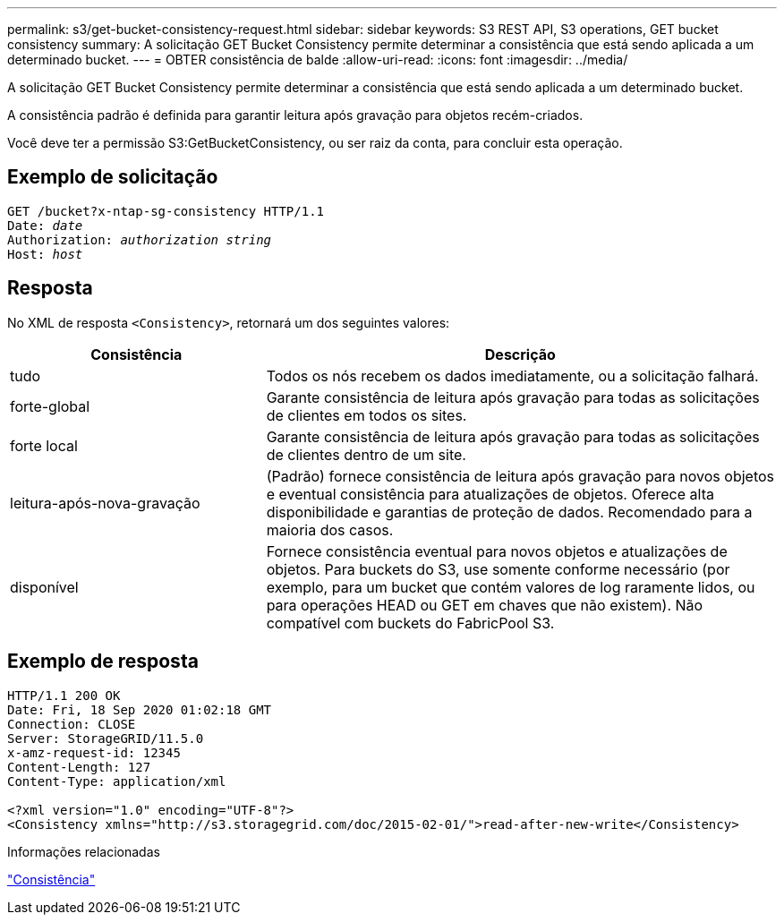 ---
permalink: s3/get-bucket-consistency-request.html 
sidebar: sidebar 
keywords: S3 REST API, S3 operations, GET bucket consistency 
summary: A solicitação GET Bucket Consistency permite determinar a consistência que está sendo aplicada a um determinado bucket. 
---
= OBTER consistência de balde
:allow-uri-read: 
:icons: font
:imagesdir: ../media/


[role="lead"]
A solicitação GET Bucket Consistency permite determinar a consistência que está sendo aplicada a um determinado bucket.

A consistência padrão é definida para garantir leitura após gravação para objetos recém-criados.

Você deve ter a permissão S3:GetBucketConsistency, ou ser raiz da conta, para concluir esta operação.



== Exemplo de solicitação

[listing, subs="specialcharacters,quotes"]
----
GET /bucket?x-ntap-sg-consistency HTTP/1.1
Date: _date_
Authorization: _authorization string_
Host: _host_
----


== Resposta

No XML de resposta `<Consistency>`, retornará um dos seguintes valores:

[cols="1a,2a"]
|===
| Consistência | Descrição 


 a| 
tudo
 a| 
Todos os nós recebem os dados imediatamente, ou a solicitação falhará.



 a| 
forte-global
 a| 
Garante consistência de leitura após gravação para todas as solicitações de clientes em todos os sites.



 a| 
forte local
 a| 
Garante consistência de leitura após gravação para todas as solicitações de clientes dentro de um site.



 a| 
leitura-após-nova-gravação
 a| 
(Padrão) fornece consistência de leitura após gravação para novos objetos e eventual consistência para atualizações de objetos. Oferece alta disponibilidade e garantias de proteção de dados. Recomendado para a maioria dos casos.



 a| 
disponível
 a| 
Fornece consistência eventual para novos objetos e atualizações de objetos. Para buckets do S3, use somente conforme necessário (por exemplo, para um bucket que contém valores de log raramente lidos, ou para operações HEAD ou GET em chaves que não existem). Não compatível com buckets do FabricPool S3.

|===


== Exemplo de resposta

[listing]
----
HTTP/1.1 200 OK
Date: Fri, 18 Sep 2020 01:02:18 GMT
Connection: CLOSE
Server: StorageGRID/11.5.0
x-amz-request-id: 12345
Content-Length: 127
Content-Type: application/xml

<?xml version="1.0" encoding="UTF-8"?>
<Consistency xmlns="http://s3.storagegrid.com/doc/2015-02-01/">read-after-new-write</Consistency>
----
.Informações relacionadas
link:consistency.html["Consistência"]
